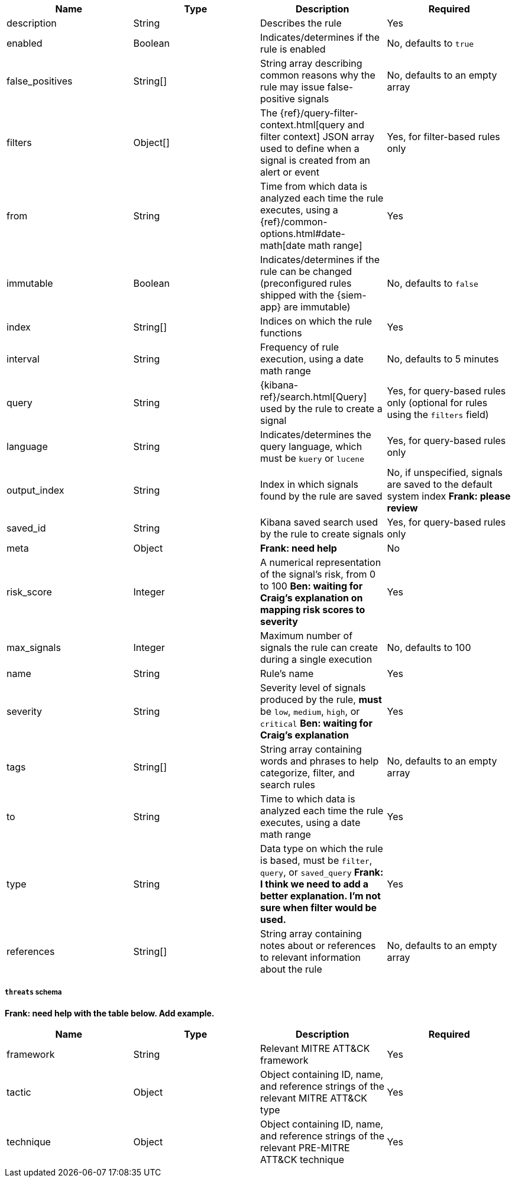 // tag::rules-api-json-schema[]
[width="100%",options="header"]
|==============================================
|Name |Type |Description |Required

|description |String |Describes the rule |Yes

|enabled |Boolean |Indicates/determines if the rule is enabled |No, defaults to
`true`

|false_positives |String[] |String array describing common reasons why the rule
may issue false-positive signals |No, defaults to an empty array

// |filter |Object |{kibana-ref}/field-filter.html[Filter] used by the rule to 
// create a signal |Yes, for filter-based rules only

|filters |Object[] |The {ref}/query-filter-context.html[query and filter 
context] JSON array used to define when a signal is created from an alert or 
event |Yes, for filter-based rules only

|from |String |Time from which data is analyzed each time the rule executes,
using a {ref}/common-options.html#date-math[date math range] |Yes

ifeval::["{api-call}" == "create-rule"]
|rule_id |String |Unique ID that can be used as a reference for rules converted
from third-party security solutions |No, automatically created when it
is not provided
endif::[]

|immutable |Boolean |Indicates/determines if the rule can be changed (preconfigured rules shipped with the {siem-app} are immutable) |No,
defaults to `false`

|index |String[] |Indices on which the rule functions |Yes

|interval |String |Frequency of rule execution, using a date math range |No,
defaults to 5 minutes

|query |String |{kibana-ref}/search.html[Query] used by the rule to create a 
signal |Yes, for query-based rules only (optional for rules using the `filters` 
field)

|language |String |Indicates/determines the query language, which must be
`kuery` or `lucene` |Yes, for query-based rules only

|output_index |String |Index in which signals found by the rule are saved |No, 
if unspecified, signals are saved to the default system index *Frank: please 
review*

|saved_id |String |Kibana saved search used by the rule to create signals 
|Yes, for query-based rules only

|meta |Object |*Frank: need help* | No

|risk_score |Integer |A numerical representation of the signal's risk, from 0 
to 100 *Ben: waiting for Craig's explanation on mapping risk scores to 
severity* |Yes

|max_signals |Integer |Maximum number of signals the rule can create during a
single execution |No, defaults to 100

|name |String |Rule's name |Yes

|severity |String |Severity level of signals produced by the rule, *must* be
`low`, `medium`, `high`, or `critical` *Ben: waiting for Craig's explanation* 
|Yes

|tags |String[] |String array containing words and phrases to help categorize,
filter, and search rules |No, defaults to an empty array

|to |String |Time to which data is analyzed each time the rule executes, using a
date math range |Yes

|type |String |Data type on which the rule is based, must be `filter`, 
`query`, or `saved_query` *Frank: I think we need to add a better 
explanation. I'm not sure when filter would be used.* |Yes

ifeval::["{api-call}" == "update-rule"]
|threats |<<threats-object-update, threats[]>> |Object containing MITRE ATT&CK 
information about the type of threat the rule monitors *Frank: need help* |No, 
defaults to an empty array
endif::[]

ifeval::["{api-call}" == "create-rule"]
|threats |<<threats-object-create, threats[]>> |Object containing MITRE ATT&CK 
information about the type of threat the rule monitors *Frank: need help* |No, 
defaults to an empty array
endif::[]

|references |String[] |String array containing notes about or references to 
relevant information about the rule |No, defaults to an empty array

|==============================================

ifeval::["{api-call}" == "update-rule"]
[[threats-object-update]]
endif::[]

ifeval::["{api-call}" == "create-rule"]
[[threats-object-create]]
endif::[]

===== `threats` schema

*Frank: need help with the table below. Add example.*

[width="100%",options="header"]
|==============================================
|Name |Type |Description |Required

|framework |String |Relevant MITRE ATT&CK framework |Yes

|tactic |Object |Object containing ID, name, and reference strings of the 
relevant MITRE ATT&CK type |Yes

|technique |Object |Object containing ID, name, and reference strings of the 
relevant PRE-MITRE ATT&CK technique |Yes

|==============================================
// end::rules-api-json-schema[]